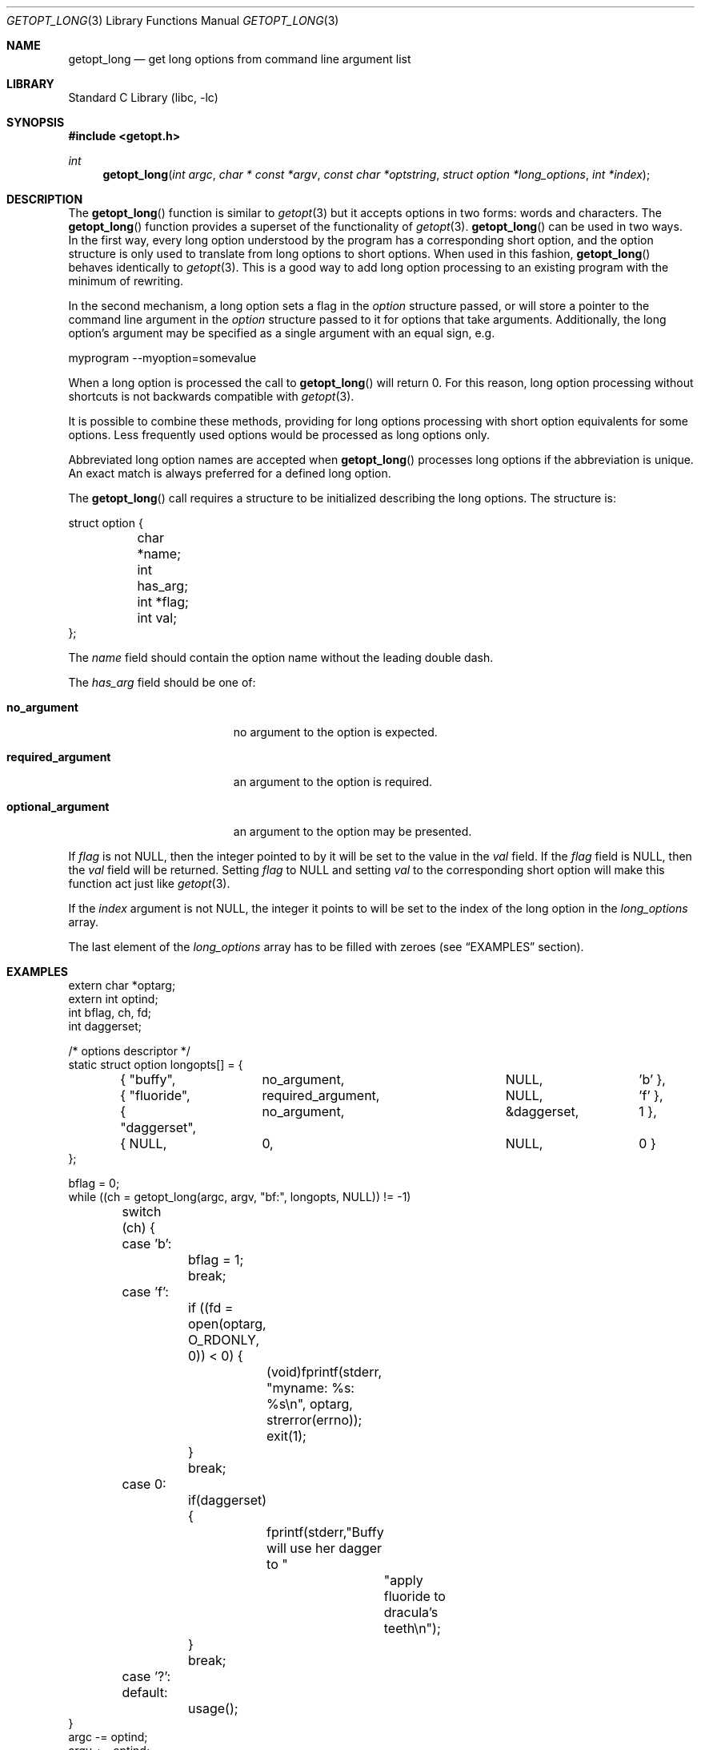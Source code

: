 .\"	$NetBSD: getopt_long.3,v 1.22 2022/01/04 19:36:16 uwe Exp $
.\"
.\" Copyright (c) 1988, 1991, 1993
.\"	The Regents of the University of California.  All rights reserved.
.\"
.\" Redistribution and use in source and binary forms, with or without
.\" modification, are permitted provided that the following conditions
.\" are met:
.\" 1. Redistributions of source code must retain the above copyright
.\"    notice, this list of conditions and the following disclaimer.
.\" 2. Redistributions in binary form must reproduce the above copyright
.\"    notice, this list of conditions and the following disclaimer in the
.\"    documentation and/or other materials provided with the distribution.
.\" 3. Neither the name of the University nor the names of its contributors
.\"    may be used to endorse or promote products derived from this software
.\"    without specific prior written permission.
.\"
.\" THIS SOFTWARE IS PROVIDED BY THE REGENTS AND CONTRIBUTORS ``AS IS'' AND
.\" ANY EXPRESS OR IMPLIED WARRANTIES, INCLUDING, BUT NOT LIMITED TO, THE
.\" IMPLIED WARRANTIES OF MERCHANTABILITY AND FITNESS FOR A PARTICULAR PURPOSE
.\" ARE DISCLAIMED.  IN NO EVENT SHALL THE REGENTS OR CONTRIBUTORS BE LIABLE
.\" FOR ANY DIRECT, INDIRECT, INCIDENTAL, SPECIAL, EXEMPLARY, OR CONSEQUENTIAL
.\" DAMAGES (INCLUDING, BUT NOT LIMITED TO, PROCUREMENT OF SUBSTITUTE GOODS
.\" OR SERVICES; LOSS OF USE, DATA, OR PROFITS; OR BUSINESS INTERRUPTION)
.\" HOWEVER CAUSED AND ON ANY THEORY OF LIABILITY, WHETHER IN CONTRACT, STRICT
.\" LIABILITY, OR TORT (INCLUDING NEGLIGENCE OR OTHERWISE) ARISING IN ANY WAY
.\" OUT OF THE USE OF THIS SOFTWARE, EVEN IF ADVISED OF THE POSSIBILITY OF
.\" SUCH DAMAGE.
.\"
.\"     @(#)getopt.3	8.5 (Berkeley) 4/27/95
.\"
.Dd December 9, 2018
.Dt GETOPT_LONG 3
.Os
.Sh NAME
.Nm getopt_long
.Nd get long options from command line argument list
.Sh LIBRARY
.Lb libc
.Sh SYNOPSIS
.In getopt.h
.Ft int
.Fn getopt_long "int argc" "char * const *argv" "const char *optstring" "struct option *long_options" "int *index"
.Sh DESCRIPTION
The
.Fn getopt_long
function is similar to
.Xr getopt 3
but it accepts options in two forms: words and characters.
The
.Fn getopt_long
function provides a superset of the functionality of
.Xr getopt 3 .
.Fn getopt_long
can be used in two ways.
In the first way, every long option understood by the program has a
corresponding short option, and the option structure is only used to
translate from long options to short options.
When used in this fashion,
.Fn getopt_long
behaves identically to
.Xr getopt 3 .
This is a good way to add long option processing to an existing program
with the minimum of rewriting.
.Pp
In the second mechanism, a long option sets a flag in the
.Fa option
structure passed, or will store a pointer to the command line argument
in the
.Fa option
structure passed to it for options that take arguments.
Additionally, the long option's argument may be specified as a single
argument with an equal sign, e.g.
.Bd -literal
myprogram --myoption=somevalue
.Ed
.Pp
When a long option is processed the call to
.Fn getopt_long
will return 0.
For this reason, long option processing without
shortcuts is not backwards compatible with
.Xr getopt 3 .
.Pp
It is possible to combine these methods, providing for long options
processing with short option equivalents for some options.
Less frequently used options would be processed as long options only.
.Pp
Abbreviated long option names are accepted when
.Fn getopt_long
processes long options if the abbreviation is unique.
An exact match is always preferred for a defined long option.
.Pp
The
.Fn getopt_long
call requires a structure to be initialized describing the long options.
The structure is:
.Bd -literal
struct option {
	char *name;
	int has_arg;
	int *flag;
	int val;
};
.Ed
.Pp
The
.Fa name
field should contain the option name without the leading double dash.
.Pp
The
.Fa has_arg
field should be one of:
.Bl -tag -width "optional_argument"
.It Li no_argument
no argument to the option is expected.
.It Li required_argument
an argument to the option is required.
.It Li optional_argument
an argument to the option may be presented.
.El
.Pp
If
.Fa flag
is not
.Dv NULL ,
then the integer pointed to by it will be set to the value in the
.Fa val
field.
If the
.Fa flag
field is
.Dv NULL ,
then the
.Fa val
field will be returned.
Setting
.Fa flag
to
.Dv NULL
and setting
.Fa val
to the corresponding short option will make this function act just
like
.Xr getopt 3 .
.Pp
If the
.Fa index
argument is not
.Dv NULL ,
the integer it points to will be set to the index of the long option
in the
.Fa long_options
array.
.Pp
The last element of the
.Fa long_options
array has to be filled with zeroes (see
.Sx EXAMPLES
section).
.Sh EXAMPLES
.Bd -literal -compact
extern char *optarg;
extern int optind;
int bflag, ch, fd;
int daggerset;

/* options descriptor */
static struct option longopts[] = {
	{ "buffy",	no_argument,		NULL, 		'b' },
	{ "fluoride",	required_argument,	NULL, 	       	'f' },
	{ "daggerset",	no_argument,		&daggerset,	1 },
	{ NULL,		0,			NULL, 		0 }
};

bflag = 0;
while ((ch = getopt_long(argc, argv, "bf:", longopts, NULL)) != -1)
	switch (ch) {
	case 'b':
		bflag = 1;
		break;
	case 'f':
		if ((fd = open(optarg, O_RDONLY, 0)) < 0) {
			(void)fprintf(stderr,
			    "myname: %s: %s\en", optarg, strerror(errno));
			exit(1);
		}
		break;
	case 0:
		if(daggerset) {
			fprintf(stderr,"Buffy will use her dagger to "
				       "apply fluoride to dracula's teeth\en");
		}
		break;
	case '?':
	default:
		usage();
}
argc -= optind;
argv += optind;
.Ed
.Sh IMPLEMENTATION DIFFERENCES
This section describes differences to the GNU implementation
found in glibc-2.1.3:
.Bl -tag -width "xxx"
.It Li o
handling of - as first char of option string in presence of
environment variable POSIXLY_CORRECT:
.Bl -tag -width "NetBSD"
.It Li GNU
ignores POSIXLY_CORRECT and returns non-options as
arguments to option '\e1'.
.It Li NetBSD
honors POSIXLY_CORRECT and stops at the first non-option.
.El
.It Li o
handling of :: in options string in presence of POSIXLY_CORRECT:
.Bl -tag -width "NetBSD"
.It Li Both
GNU and NetBSD ignore POSIXLY_CORRECT here and take :: to
mean the preceding option takes an optional argument.
.El
.It Li o
return value in case of missing argument if first character
(after + or -) in option string is not ':':
.Bl -tag -width "NetBSD"
.It Li GNU
returns '?'
.It NetBSD
returns ':' (since NetBSD's getopt does).
.El
.It Li o
handling of --a in getopt:
.Bl -tag -width "NetBSD"
.It Li GNU
parses this as option '-', option 'a'.
.It Li NetBSD
parses this as '--', and returns \-1 (ignoring the a).
(Because the original getopt does.)
.El
.It Li o
setting of optopt for long options with flag !=
.Dv NULL :
.Bl -tag -width "NetBSD"
.It Li GNU
sets optopt to val.
.It Li NetBSD
sets optopt to 0 (since val would never be returned).
.El
.It Li o
handling of -W with W; in option string in getopt (not getopt_long):
.Bl -tag -width "NetBSD"
.It Li GNU
causes a segfault.
.It Li NetBSD
returns \-1, with optind pointing past the argument of -W
(as if `-W arg' were `--arg', and thus '--' had been found).
.\" How should we treat W; in the option string when called via
.\" getopt?  Ignore the ';' or treat it as a ':'? Issue a warning?
.El
.It Li o
setting of optarg for long options without an argument that are
invoked via -W (W; in option string):
.Bl -tag -width "NetBSD"
.It Li GNU
sets optarg to the option name (the argument of -W).
.It Li NetBSD
sets optarg to
.Dv NULL
(the argument of the long option).
.El
.It Li o
handling of -W with an argument that is not (a prefix to) a known
long option (W; in option string):
.Bl -tag -width "NetBSD"
.It Li GNU
returns -W with optarg set to the unknown option.
.It Li NetBSD
treats this as an error (unknown option) and returns '?' with
optopt set to 0 and optarg set to
.Dv NULL
(as GNU's man page documents).
.El
.It Li o
The error messages are different.
.It Li o
NetBSD does not permute the argument vector at the same points in
the calling sequence as GNU does.
The aspects normally used by the caller
(ordering after \-1 is returned, value of optind relative
to current positions) are the same, though.
(We do fewer variable swaps.)
.El
.Sh SEE ALSO
.Xr getopt 3
.Sh HISTORY
The
.Fn getopt_long
function first appeared in GNU libiberty.
The first
.Nx
implementation appeared in 1.5.
.Sh BUGS
The implementation can completely replace
.Xr getopt 3 ,
but right now we are using separate code.
.Pp
The
.Fa argv
argument is not really const.
